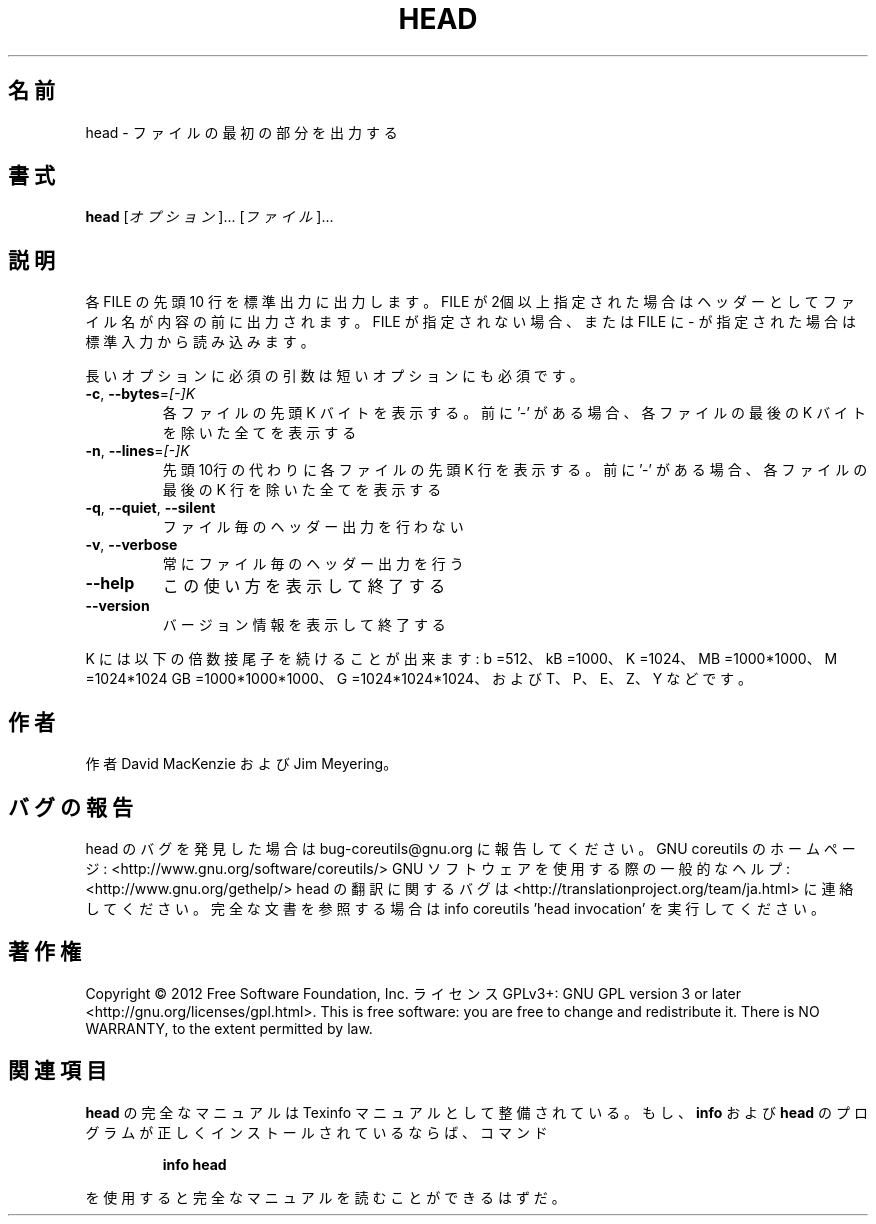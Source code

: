 .\" DO NOT MODIFY THIS FILE!  It was generated by help2man 1.40.4.
.TH HEAD "1" "2012年4月" "GNU coreutils" "ユーザーコマンド"
.SH 名前
head \- ファイルの最初の部分を出力する
.SH 書式
.B head
[\fIオプション\fR]... [\fIファイル\fR]...
.SH 説明
.\" Add any additional description here
.PP
各 FILE の先頭 10 行を標準出力に出力します。FILE が2個以上指定された場合は
ヘッダーとしてファイル名が内容の前に出力されます。FILE が指定されない場合、
または FILE に \- が指定された場合は標準入力から読み込みます。
.PP
長いオプションに必須の引数は短いオプションにも必須です。
.TP
\fB\-c\fR, \fB\-\-bytes\fR=\fI[\-]K\fR
各ファイルの先頭 K バイトを表示する。前に '\-' がある場合、
各ファイルの最後の K バイトを除いた全てを表示する
.TP
\fB\-n\fR, \fB\-\-lines\fR=\fI[\-]K\fR
先頭10行の代わりに各ファイルの先頭 K 行を表示する。前に
\&'\-' がある場合、各ファイルの最後の K 行を除いた全てを
表示する
.TP
\fB\-q\fR, \fB\-\-quiet\fR, \fB\-\-silent\fR
ファイル毎のヘッダー出力を行わない
.TP
\fB\-v\fR, \fB\-\-verbose\fR
常にファイル毎のヘッダー出力を行う
.TP
\fB\-\-help\fR
この使い方を表示して終了する
.TP
\fB\-\-version\fR
バージョン情報を表示して終了する
.PP
K には以下の倍数接尾子を続けることが出来ます:
b =512、kB =1000、K =1024、MB =1000*1000、M =1024*1024
GB =1000*1000*1000、G =1024*1024*1024、および T、P、E、Z、Y などです。
.SH 作者
作者 David MacKenzie および Jim Meyering。
.SH バグの報告
head のバグを発見した場合は bug\-coreutils@gnu.org に報告してください。
GNU coreutils のホームページ: <http://www.gnu.org/software/coreutils/>
GNU ソフトウェアを使用する際の一般的なヘルプ: <http://www.gnu.org/gethelp/>
head の翻訳に関するバグは <http://translationproject.org/team/ja.html> に連絡してください。
完全な文書を参照する場合は info coreutils 'head invocation' を実行してください。
.SH 著作権
Copyright \(co 2012 Free Software Foundation, Inc.
ライセンス GPLv3+: GNU GPL version 3 or later <http://gnu.org/licenses/gpl.html>.
This is free software: you are free to change and redistribute it.
There is NO WARRANTY, to the extent permitted by law.
.SH 関連項目
.B head
の完全なマニュアルは Texinfo マニュアルとして整備されている。もし、
.B info
および
.B head
のプログラムが正しくインストールされているならば、コマンド
.IP
.B info head
.PP
を使用すると完全なマニュアルを読むことができるはずだ。
